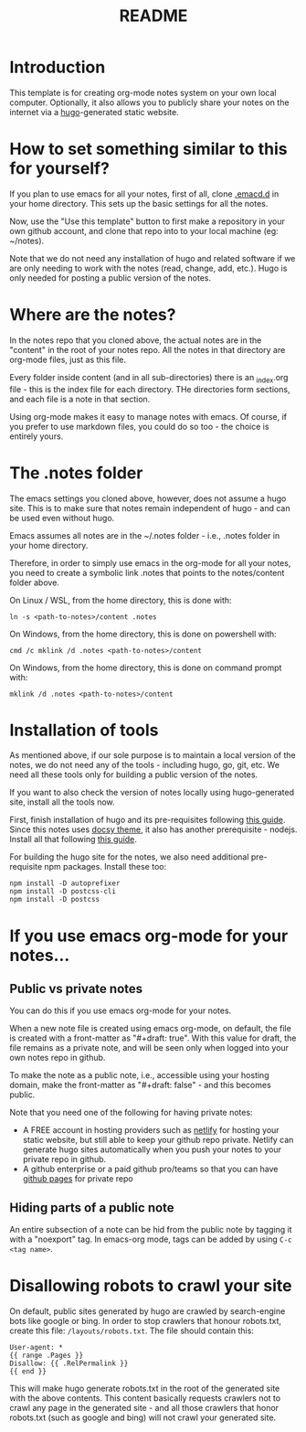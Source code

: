 #+title: README
#+startup: indent
#+startup: showall
#+category: notes
#+type: docs
#+draft: false

* Introduction
  This template is for creating org-mode notes system on your own local computer. Optionally, it also allows you to publicly share your notes on the internet via a [[https://gohugo.io/][hugo]]-generated static website.

* How to set something similar to this for yourself?
  If you plan to use emacs for all your notes, first of all, clone [[https://github.com/arvindd/.emacs.d][.emacd.d]] in your home directory. This sets up the basic settings for all the notes.

  Now, use the "Use this template" button to first make a repository in your own github account, and clone that repo into to your local machine (eg: ~/notes).

  Note that we do not need any installation of hugo and related software if we are only needing to work with the notes (read, change, add, etc.). Hugo is only needed for posting a public version of the notes.

* Where are the notes?
  In the notes repo that you cloned above, the actual notes are in the "content" in the root of your notes repo. All the notes in that directory are org-mode files, just as this file.

  Every folder inside content (and in all sub-directories) there is an _index.org file - this is the index file for each directory. THe directories form sections, and each file is a note in that section.

  Using org-mode makes it easy to manage notes with emacs. Of course, if you prefer to use markdown files, you could do so too - the choice is entirely yours. 

* The .notes folder
  The emacs settings you cloned above, however, does not assume a hugo site. This is to make sure that notes remain independent of hugo - and can be used even without hugo.

  Emacs assumes all notes are in the ~/.notes folder - i.e., .notes folder in your home directory.

  Therefore, in order to simply use emacs in the org-mode for all your notes, you need to create a symbolic link .notes that points to the notes/content folder above.

  On Linux / WSL, from the home directory, this is done with:

  #+begin_src
  ln -s <path-to-notes>/content .notes
  #+end_src

  On Windows, from the home directory, this is done on powershell with:

  #+begin_src 
  cmd /c mklink /d .notes <path-to-notes>/content
  #+end_src

  On Windows, from the home directory, this is done on command prompt with:

  #+begin_src 
  mklink /d .notes <path-to-notes>/content
  #+end_src

* Installation of tools
  As mentioned above, if our sole purpose is to maintain a local version of the notes, we do not need any of the tools - including hugo, go, git, etc. We need all these tools only for building a public version of the notes.

  If you want to also check the version of notes locally using hugo-generated site, install all the tools now.

  First, finish installation of hugo and its pre-requisites following [[https://notes.ramdoot.in/hugo][this guide]]. Since this notes uses [[https://www.docsy.dev/][docsy theme]], it also has another prerequisite - nodejs. Install all that following [[https://notes.ramdoot.in/nodejs][this guide]].

  For building the hugo site for the notes, we also need additional pre-requisite npm packages. Install these too:

  #+begin_src
  npm install -D autoprefixer
  npm install -D postcss-cli
  npm install -D postcss
  #+end_src

* If you use emacs org-mode for your notes...
** Public vs private notes
   You can do this if you use emacs org-mode for your notes.
  
   When a new note file is created using emacs org-mode, on default, the file is created with a front-matter as "#+draft: true". With this value for draft, the file remains as a private note, and will be seen only when logged into your own notes repo in github.

   To make the note as a public note, i.e., accessible using your hosting domain, make the front-matter as "#+draft: false" - and this becomes public.

   Note that you need one of the following for having private notes:
   - A FREE account in hosting providers such as [[https://www.netlify.com/][netlify]] for hosting your static website, but still able to keep your github repo private. Netlify can generate hugo sites automatically when you push your notes to your private repo in github.
   - A github enterprise or a paid github pro/teams so that you can have [[https://docs.github.com/en/pages/getting-started-with-github-pages/about-github-pages][github pages]] for private repo

** Hiding parts of a public note
   An entire subsection of a note can be hid from the public note by tagging it with a "noexport" tag. In emacs-org mode, tags can be added by using =C-c <tag name>=.

* Disallowing robots to crawl your site
On default, public sites generated by hugo are crawled by search-engine bots like google or bing. In order to stop crawlers that honour robots.txt, create this file: =/layouts/robots.txt=. The file should contain this:

#+begin_example
User-agent: *
{{ range .Pages }}
Disallow: {{ .RelPermalink }}
{{ end }}
#+end_example

This will make hugo generate robots.txt in the root of the generated site with the above contents. This content basically requests crawlers not to crawl any page in the generated site - and all those crawlers that honor robots.txt (such as google and bing) will not crawl your generated site.
